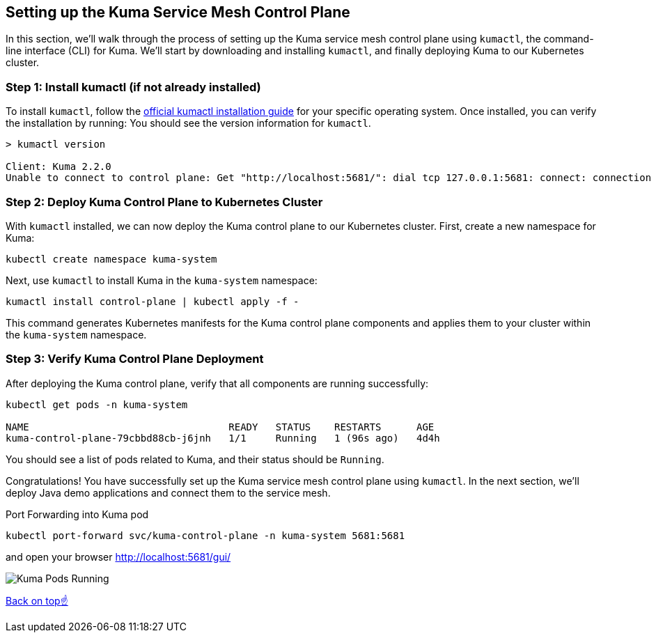 == Setting up the Kuma Service Mesh Control Plane

In this section, we'll walk through the process of setting up the Kuma service mesh control plane using `kumactl`, the command-line interface (CLI) for Kuma.
We'll start by downloading and installing `kumactl`, and finally deploying Kuma to our Kubernetes cluster.

=== Step 1: Install kumactl (if not already installed)

To install `kumactl`, follow the link:https://kuma.io/docs/2.2.x/production/install-kumactl/[official kumactl installation guide] for your specific operating system.
Once installed, you can verify the installation by running:
You should see the version information for `kumactl`.

[source,bash]
----
> kumactl version

Client: Kuma 2.2.0
Unable to connect to control plane: Get "http://localhost:5681/": dial tcp 127.0.0.1:5681: connect: connection refused
----


=== Step 2: Deploy Kuma Control Plane to Kubernetes Cluster

With `kumactl` installed, we can now deploy the Kuma control plane to our Kubernetes cluster.
First, create a new namespace for Kuma:

[source,bash]
----
kubectl create namespace kuma-system
----

Next, use `kumactl` to install Kuma in the `kuma-system` namespace:

[source,bash]
----
kumactl install control-plane | kubectl apply -f -
----

This command generates Kubernetes manifests for the Kuma control plane components and applies them to your cluster within the `kuma-system` namespace.

=== Step 3: Verify Kuma Control Plane Deployment

After deploying the Kuma control plane, verify that all components are running successfully:

[source,bash]
----
kubectl get pods -n kuma-system

NAME                                  READY   STATUS    RESTARTS      AGE
kuma-control-plane-79cbbd88cb-j6jnh   1/1     Running   1 (96s ago)   4d4h
----

You should see a list of pods related to Kuma, and their status should be `Running`.

Congratulations! You have successfully set up the Kuma service mesh control plane using `kumactl`.
In the next section, we'll deploy Java demo applications and connect them to the service mesh.

[source,bash]
.Port Forwarding into Kuma pod
----
kubectl port-forward svc/kuma-control-plane -n kuma-system 5681:5681 
----

and open your browser http://localhost:5681/gui/

image::kuma_is_running.png[Kuma Pods Running]

<<top,Back on top☝️>>